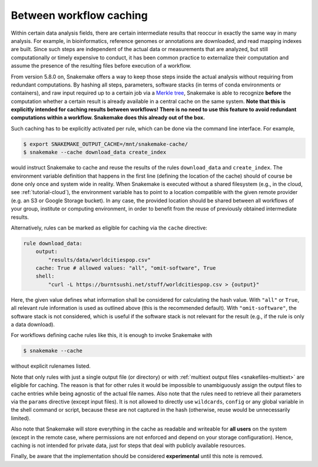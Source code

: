 .. _caching:

========================
Between workflow caching
========================

Within certain data analysis fields, there are certain intermediate results that reoccur in exactly the same way in many analysis.
For example, in bioinformatics, reference genomes or annotations are downloaded, and read mapping indexes are built.
Since such steps are independent of the actual data or measurements that are analyzed, but still computationally or timely expensive to conduct, it has been common practice to externalize their computation and assume the presence of the resulting files before execution of a workflow.

From version 5.8.0 on, Snakemake offers a way to keep those steps inside the actual analysis without requiring from redundant computations.
By hashing all steps, parameters, software stacks (in terms of conda environments or containers), and raw input required up to a certain job via a `Merkle tree <https://en.wikipedia.org/wiki/Merkle_tree>`_, Snakemake is able to recognize **before** the computation whether a certain result is already available in a central cache on the same system.
**Note that this is explicitly intended for caching results between workflows! There is no need to use this feature to avoid redundant computations within a workflow. Snakemake does this already out of the box.**

Such caching has to be explicitly activated per rule, which can be done via the command line interface.
For example,

.. code-block:: console

    $ export SNAKEMAKE_OUTPUT_CACHE=/mnt/snakemake-cache/
    $ snakemake --cache download_data create_index

would instruct Snakemake to cache and reuse the results of the rules ``download_data`` and ``create_index``.
The environment variable definition that happens in the first line (defining the location of the cache) should of course be done only once and system wide in reality.
When Snakemake is executed without a shared filesystem (e.g., in the cloud, see :ref:`tutorial-cloud`), the environment variable has to point to a location compatible with the given remote provider (e.g. an S3 or Google Storage bucket).
In any case, the provided location should be shared between all workflows of your group, institute or computing environment, in order to benefit from the reuse of previously obtained intermediate results.

Alternatively, rules can be marked as eligible for caching via the ``cache`` directive:

.. code-block:: python

    rule download_data:
        output:
            "results/data/worldcitiespop.csv"
        cache: True # allowed values: "all", "omit-software", True
        shell:
            "curl -L https://burntsushi.net/stuff/worldcitiespop.csv > {output}"

Here, the given value defines what information shall be considered for calculating the hash value.
With ``"all"`` or ``True``, all relevant rule information is used as outlined above (this is the recommended default).
With ``"omit-software"``, the software stack is not considered, which is useful if the software stack is not relevant for the result (e.g., if the rule is only a data download).

For workflows defining cache rules like this, it is enough to invoke Snakemake with

.. code-block:: console

    $ snakemake --cache

without explicit rulenames listed.

Note that only rules with just a single output file (or directory) or with :ref:`multiext output files <snakefiles-multiext>` are eligible for caching.
The reason is that for other rules it would be impossible to unambiguously assign the output files to cache entries while being agnostic of the actual file names.
Also note that the rules need to retrieve all their parameters via the ``params`` directive (except input files).
It is not allowed to directly use ``wildcards``, ``config`` or any global variable in the shell command or script, because these are not captured in the hash (otherwise, reuse would be unnecessarily limited).

Also note that Snakemake will store everything in the cache as readable and writeable for **all users** on the system (except in the remote case, where permissions are not enforced and depend on your storage configuration).
Hence, caching is not intended for private data, just for steps that deal with publicly available resources.

Finally, be aware that the implementation should be considered **experimental** until this note is removed.
